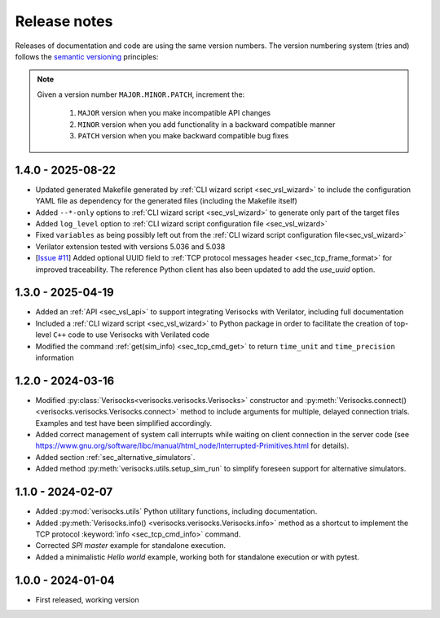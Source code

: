 
.. _sec_release_notes:

Release notes
#############

Releases of documentation and code are using the same version numbers. The
version numbering system (tries and) follows the `semantic versioning
<https://semver.org/>`_ principles:

.. note::

  Given a version number ``MAJOR.MINOR.PATCH``, increment the:

    1. ``MAJOR`` version when you make incompatible API changes
    2. ``MINOR`` version when you add functionality in a backward compatible manner
    3. ``PATCH`` version when you make backward compatible bug fixes

1.4.0 - 2025-08-22
******************

* Updated generated Makefile generated by :ref:`CLI wizard script
  <sec_vsl_wizard>` to include the configuration YAML file as dependency for
  the generated files (including the Makefile itself)
* Added ``--*-only`` options to :ref:`CLI wizard script <sec_vsl_wizard>` to
  generate only part of the target files
* Added ``log_level`` option to :ref:`CLI wizard script configuration file
  <sec_vsl_wizard>`
* Fixed ``variables`` as being possibly left out from the :ref:`CLI wizard
  script configuration file<sec_vsl_wizard>`
* Verilator extension tested with versions 5.036 and 5.038
* [`Issue #11 <https://github.com/jchabloz/verisocks/issues/11>`_] Added
  optional UUID field to :ref:`TCP protocol messages header
  <sec_tcp_frame_format>` for improved traceability. The reference Python
  client has also been updated to add the `use_uuid` option.

1.3.0 - 2025-04-19
******************

* Added an :ref:`API <sec_vsl_api>` to support integrating Verisocks with
  Verilator, including full documentation
* Included a :ref:`CLI wizard script <sec_vsl_wizard>` to Python package in
  order to facilitate the creation of top-level ``C++`` code to use Verisocks
  with Verilated code
* Modified the command :ref:`get(sim_info) <sec_tcp_cmd_get>` to return
  ``time_unit`` and ``time_precision`` information

1.2.0 - 2024-03-16
******************

* Modified :py:class:`Verisocks<verisocks.verisocks.Verisocks>` constructor and
  :py:meth:`Verisocks.connect() <verisocks.verisocks.Verisocks.connect>` method
  to include arguments for multiple, delayed connection trials. Examples and
  test have been simplified accordingly.
* Added correct management of system call interrupts while waiting on client
  connection in the server code (see
  https://www.gnu.org/software/libc/manual/html_node/Interrupted-Primitives.html
  for details).
* Added section :ref:`sec_alternative_simulators`.
* Added method :py:meth:`verisocks.utils.setup_sim_run` to simplify foreseen
  support for alternative simulators.

1.1.0 - 2024-02-07
******************

* Added :py:mod:`verisocks.utils` Python utilitary functions, including
  documentation.
* Added :py:meth:`Verisocks.info() <verisocks.verisocks.Verisocks.info>` method
  as a shortcut to implement the TCP protocol :keyword:`info
  <sec_tcp_cmd_info>` command.
* Corrected *SPI master* example for standalone execution.
* Added a minimalistic *Hello world* example, working both for standalone
  execution or with pytest.


1.0.0 - 2024-01-04
******************

* First released, working version
